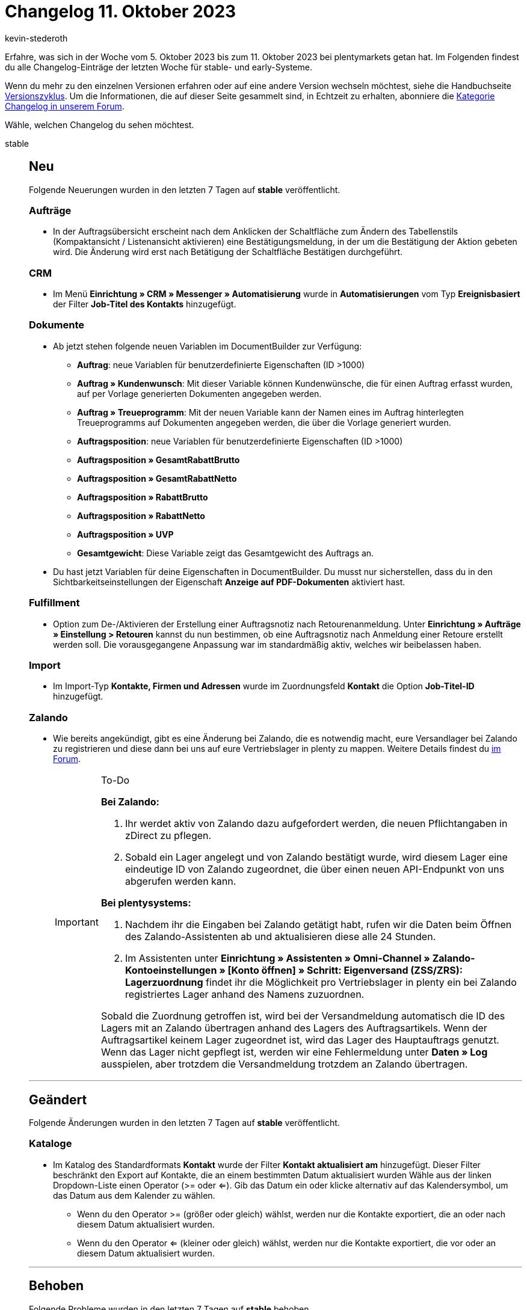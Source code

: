 = Changelog 11. Oktober 2023
:author: kevin-stederoth
:sectnums!:
:page-index: false
:page-aliases: ROOT:changelog.adoc
:startWeekDate: 5. Oktober 2023
:endWeekDate: 11. Oktober 2023

// Ab diesem Eintrag weitermachen: https://forum.plentymarkets.com/t/documentbuilder-und-nummernkreise-laendername-documentbuilder-and-numberranges-country-names/739903
// Auch folgenden Eintrag beachten: https://forum.plentymarkets.com/t/decathlon-html-texte-werden-automatisch-in-markdown-umgewandelt-html-texts-are-automatically-converted-into-markdown/739878

Erfahre, was sich in der Woche vom {startWeekDate} bis zum {endWeekDate} bei plentymarkets getan hat. Im Folgenden findest du alle Changelog-Einträge der letzten Woche für stable- und early-Systeme.

Wenn du mehr zu den einzelnen Versionen erfahren oder auf eine andere Version wechseln möchtest, siehe die Handbuchseite xref:business-entscheidungen:versionszyklus.adoc#[Versionszyklus]. Um die Informationen, die auf dieser Seite gesammelt sind, in Echtzeit zu erhalten, abonniere die link:https://forum.plentymarkets.com/c/changelog[Kategorie Changelog in unserem Forum^].

Wähle, welchen Changelog du sehen möchtest.

[tabs]
====
stable::
+
--

:version: stable

[discrete]
== Neu

Folgende Neuerungen wurden in den letzten 7 Tagen auf *{version}* veröffentlicht.

[discrete]
=== Aufträge

* In der Auftragsübersicht erscheint nach dem Anklicken der Schaltfläche zum Ändern des Tabellenstils (Kompaktansicht / Listenansicht aktivieren) eine Bestätigungsmeldung, in der um die Bestätigung der Aktion gebeten wird. Die Änderung wird erst nach Betätigung der Schaltfläche Bestätigen durchgeführt.

[discrete]
=== CRM

* Im Menü *Einrichtung » CRM » Messenger » Automatisierung* wurde in *Automatisierungen* vom Typ *Ereignisbasiert* der Filter *Job-Titel des Kontakts* hinzugefügt.

[discrete]
=== Dokumente

* Ab jetzt stehen folgende neuen Variablen im DocumentBuilder zur Verfügung:
** *Auftrag*: neue Variablen für benutzerdefinierte Eigenschaften (ID >1000)
** *Auftrag » Kundenwunsch*: Mit dieser Variable können Kundenwünsche, die für einen Auftrag erfasst wurden, auf per Vorlage generierten Dokumenten angegeben werden.
** *Auftrag » Treueprogramm*: Mit der neuen Variable kann der Namen eines im Auftrag hinterlegten Treueprogramms auf Dokumenten angegeben werden, die über die Vorlage generiert wurden.
** *Auftragsposition*:  neue Variablen für benutzerdefinierte Eigenschaften (ID >1000)
** *Auftragsposition » GesamtRabattBrutto*
** *Auftragsposition » GesamtRabattNetto*
** *Auftragsposition » RabattBrutto*
** *Auftragsposition » RabattNetto*
** *Auftragsposition » UVP*
** *Gesamtgewicht*: Diese Variable zeigt das Gesamtgewicht des Auftrags an.
* Du hast jetzt Variablen für deine Eigenschaften in DocumentBuilder. Du musst nur sicherstellen, dass du in den Sichtbarkeitseinstellungen der Eigenschaft *Anzeige auf PDF-Dokumenten* aktiviert hast.

[discrete]
=== Fulfillment

* Option zum De-/Aktivieren der Erstellung einer Auftragsnotiz nach Retourenanmeldung. Unter *Einrichtung » Aufträge » Einstellung > Retouren* kannst du nun bestimmen, ob eine Auftragsnotiz nach Anmeldung einer Retoure erstellt werden soll. Die vorausgegangene Anpassung war im standardmäßig aktiv, welches wir beibelassen haben.

[discrete]
=== Import

* Im Import-Typ *Kontakte, Firmen und Adressen* wurde im Zuordnungsfeld *Kontakt* die Option *Job-Titel-ID* hinzugefügt.

[discrete]
=== Zalando

* Wie bereits angekündigt, gibt es eine Änderung bei Zalando, die es notwendig macht, eure Versandlager bei Zalando zu registrieren und diese dann bei uns auf eure Vertriebslager in plenty zu mappen. Weitere Details findest du link:https://forum.plentymarkets.com/t/zalando-versandmeldung-neue-pflichtangabe-ausgangslager-shipping-confirmation-new-requirement-outbound-warehouse/735666#de-de-de-1[im Forum^].
+
[IMPORTANT]
.To-Do
======
*Bei Zalando:*

. Ihr werdet aktiv von Zalando dazu aufgefordert werden, die neuen Pflichtangaben in zDirect zu pflegen.
. Sobald ein Lager angelegt und von Zalando bestätigt wurde, wird diesem Lager eine eindeutige ID von Zalando zugeordnet, die über einen neuen API-Endpunkt von uns abgerufen werden kann.

*Bei plentysystems:*

. Nachdem ihr die Eingaben bei Zalando getätigt habt, rufen wir die Daten beim Öffnen des Zalando-Assistenten ab und aktualisieren diese alle 24 Stunden.
. Im Assistenten unter *Einrichtung » Assistenten » Omni-Channel » Zalando-Kontoeinstellungen » [Konto öffnen] » Schritt: Eigenversand (ZSS/ZRS): Lagerzuordnung* findet ihr die Möglichkeit pro Vertriebslager in plenty ein bei Zalando registriertes Lager anhand des Namens zuzuordnen.

Sobald die Zuordnung getroffen ist, wird bei der Versandmeldung automatisch die ID des Lagers mit an Zalando übertragen anhand des Lagers des Auftragsartikels. Wenn der Auftragsartikel keinem Lager zugeordnet ist, wird das Lager des Hauptauftrags genutzt. Wenn das Lager nicht gepflegt ist, werden wir eine Fehlermeldung unter *Daten » Log* ausspielen, aber trotzdem die Versandmeldung trotzdem an Zalando übertragen.
======

'''

[discrete]
== Geändert

Folgende Änderungen wurden in den letzten 7 Tagen auf *{version}* veröffentlicht.

[discrete]
=== Kataloge

* Im Katalog des Standardformats *Kontakt* wurde der Filter *Kontakt aktualisiert am* hinzugefügt. Dieser Filter beschränkt den Export auf Kontakte, die an einem bestimmten Datum aktualisiert wurden Wähle aus der linken Dropdown-Liste einen Operator (>= oder <=). Gib das Datum ein oder klicke alternativ auf das Kalendersymbol, um das Datum aus dem Kalender zu wählen.
** Wenn du den Operator >= (größer oder gleich) wählst, werden nur die Kontakte exportiert, die an oder nach diesem Datum aktualisiert wurden.
** Wenn du den Operator <= (kleiner oder gleich) wählst, werden nur die Kontakte exportiert, die vor oder an diesem Datum aktualisiert wurden.

'''

[discrete]
== Behoben

Folgende Probleme wurden in den letzten 7 Tagen auf *{version}* behoben.

[discrete]
=== Amazon

* Aufgrund eines Fehlers auf Seiten Amazon bei der Generierung von FBA-Auftragsberichten, wurden Berichte mit einem ungültigen Inhalt generiert. Der FBA-Auftragsimport war nicht in der Lage diese Berichte zu überspringen und blockierte den Auftragsimport. Der Prozess wurde angepasst, um diese Berichte zu überspringen.
* Aufgrund eines Fehlers wurde beim Amazon Bestandsabgleich eine durchschnittliche Lieferzeit von `0` übertragen, obwohl für die Einstellung *durchschnittliche Lieferzeit* die Option *nicht übertragen* gewählt wurde.

[discrete]
=== Artikel (Neue UI)

* Der Bilderupload in der neuen Artikel-UI findet nun nacheinander statt. Dadurch kann es nicht mehr passieren, dass unterschiedliche Bilder die selbe URL bekommen.
* Die Werkzeugleiste wurde nach dem Öffnen der MyView-Einstellungen manchmal nicht angezeigt. Dieses Verhalten haben wir korrigiert.

[discrete]
=== Aufträge

* In der Auftragssuche der Auftrag UI wurde der Filter *Herkunft* unter Umständen nicht korrekt angezeigt. Dies wurde behoben.
* In der neuen Auftrags-UI waren einige Spalten aus der Tabelle der Auftragspositionen nicht sichtbar, weil das Styling für die Tabellenspalten fehlte. Dies wurde behoben.
* In der Nachbestellung / Umbuchung / Abos, wurde bei der Tag-Auswahl nicht mehr der Name angezeigt sondern nur noch die ID dies wurde behoben.
* In der Gruppenfunktion in der Auftragsübersicht für Tag, wurde keine Tags in den Auswahlen angezeigt. Diese Problem wurde behoben.

[discrete]
=== CRM

* Bei einigen EmailBuilder-Vorlagen hatte die empfangene E-Mail bei der Vorschau in der Auftrags-UI und beim anschließenden Versand einen anderen Zeilenabstand als beim direkten Versand oder beim Versand aus Ereignissen. Dieses Verhalten wurde behoben.

[discrete]
=== Dokumente

* Die Variablen der Gruppe Zahlungsbedingungen funktionieren jetzt insofern korrekt, als dass, wenn ihr Wert gleich 0 ist, der Widget sie als leer erkennt und keinen entsprechenden Inhalt im Dokument anzeigen lässt.
* Wenn eine Variante eine Varianteneigenschaft vom Typ *Auswahl* jedoch ohne Wert besitzt, konnte dies dazu führen, dass keine Dokumente generiert werden konnten. Dieses Verhalten wude behoben.

[discrete]
=== Kaufland

* War ein Kaufland-Katalog aufgrund eines fehlenden Templates invalide, wurde der Cron `ProductUpdateCron` abgebrochen und es erfolgte kein Produktupdates-Upload an Kaufland. Ab sofort wird der betroffene Katalog deaktiviert und übersprungen, sodass im Anschluss der erfolgreiche Upload des Produktupdates erfolgt.

[discrete]
=== plentyBI

* Die Kennzahl *Aufträge (Live)* hat das Ergebnis `0` angezeigt, wenn der Filter *Lager* innerhalb der Kennzahlkonfiguration verwendet wurde. Dieses Verhalten wurde behoben, sodass wieder korrekte Ergebnisse angezeigt werden.

[discrete]
=== Prozesse

* In der Auftragssuche in den Prozessen wurden nicht immer alle zusammengehörenden Aufträge angezeigt. Dieses Verhalten wurde behoben.

--

early::
+
--

:version: early

[discrete]
== Neu

Folgende Neuerungen wurden in den letzten 7 Tagen auf *{version}* veröffentlicht.

[discrete]
=== Aufträge

* Bei der manuellen Auftragsanlage kann nun die externe Auftrags-ID angegeben werden.
* In der Detailansicht der Auftrag UI kann nun in der Übersicht der Skonto-Endbetrag angezeigt werden.
* Bundesland/Provinz wird in den Auftragsdetails im Adress-Widget und in der Auftragsübersicht (Kompaktansicht) im Tooltip der Adresse jetzt angezeigt.
* In der Auftragssuche der Auftrag-UI ist für den Eigner Filter jetzt der Operator *Existiert* verfügbar.
* In der Detailansicht der Auftrag UI ist es jetzt möglich die Lieferadresse als Rechnungsadresse und auch die Rechnungsadresse als Lieferadresse zu übernehmen.
* Die externe Rechnung und die externe Gutschrift sind jetzt in der Gruppenfunktion der Auftrags-UI verfügbar. Du kannst sie dann für das Zusammenführen von Dokumenten auswählen.

[discrete]
=== CRM

* Im Kontaktdatensatz im Bereich *Aufträge* findest du ab sofort einen Button, über den du in die Auftragsübersicht im Menü *Aufträge » Aufträge* gelangst. Dort sind die Aufträge des Kontakts bereits gefiltert.

[discrete]
=== Kataloge

Wir haben folgende Felder im Katalogformat *Artikel (Neu)* ergänzt.

ASIN:

* Land Name
* Land ID
* Wert
* Link ID
* Link Position

Moin:

* Land Name
* Land ID
* Wert
* Link ID
* Link Position

ePID:

* Land Name
* Land ID
* Wert
* Link ID
* Link Position

Barcode:

* Code
* Name
* ID

Artikel:

* Amazon FBA Plattform
* Amazon Produkttyp
* Zustand Name
* Zustand API Name
* Aktionsgutschein
* eBay Kategorie 1
* eBay Kategorie 2
* Listing-Vorlage ID
* eBay Shop Kategorie 1
* eBay Shop Kategorie 2
* Markierung 1
* Markierung 2
* Seriennummer
* Amazon FBA
* Versandpaket
* Abonnement
* Artikeltyp
* Herstellerlogo-URL
* max. Bestellmenge
* Erlöskonto
* Warentyp
* Shop-Aktion ID
* Shop-Aktion Name

[discrete]
=== MyView

* Ab jetzt hast du die Möglichkeit ein Abstandhalter-Element in deine Ansicht einzubauen, welches die anderen Elemente sichtbar voneinander trennt. Die Höhe des Elements lässt sich manuell einstellen und anpassen, die Breite ist vorgegeben und passt sich automatisch der Spaltenbreite an.

[discrete]
=== plentyBI

* Ab sofort kannst du Daten, die innerhalb einer Tabelle auf dem Dashboard dargestellt werden, im CSV-Format exportieren. Dazu haben wir eine neue Option im Kontextmenü für Tabellen hinzugefügt. Klicke auf Aktionen (drei-Punkte-Symbol) oben rechts an einer Tabelle und dann auf *CSV-Export*. Anschließend wird automatisch eine CSV-Datei mit den entsprechenden Daten heruntergeladen.

'''

[discrete]
== Geändert

Folgende Änderungen wurden in den letzten 7 Tagen auf *{version}* veröffentlicht.

[discrete]
=== CRM

* In der Kampagne im Bereich *E-Mail-Vorlage* wurde die Auswahl der Variable auf den Gutscheintyp *Gutschein* und die Gutscheinart *Aktionsgutschein* beschränkt. Das heißt, es ist ab sofort nicht mehr möglich, einen Wert für die E-Mail-Variable zu setzen, wenn die Kampagne nicht die zulässigen Kriterien erfüllt.

'''

[discrete]
== Behoben

Folgende Probleme wurden in den letzten 7 Tagen auf *{version}* behoben.

[discrete]
=== Aufträge

* Wenn in der Artikel bearbeiten UI Artikel in den Einkaufswagen gelegt wurden, traten aus folgendem Grund Performance-Probleme auf: Beim Verlassen von Eingabefeldern und beim Klicken auf Enter ohne in den Eingabefeldern Änderungen vorgenommen zu haben, wurde die Vorschau-Route mehrfach ausgelöst. Dieses Verhalten wurde behoben.
* Wenn in der Artikel bearbeiten UI Text- oder Zahlenangaben in der Tabelle Auftragspositionen geändert wurden, blieb das Speichern-Symbol inaktiv. Dies lag daran, dass der Preview-Call, der beim Verlassen der Eingabefelder ausgelöst werden sollte, nicht ausgeführt wurde. Dieses Verhalten wurde behoben.
* Das Feld *eBay Konto* in den Auftragsdetails wurde behoben, dass es jetzt immer den Verkäuferaccount anzeigt.
* Die Filter werden beim Wechseln vom Tab nicht mehr überschrieben.
* Die Herkunft mit der ID 100 wird nun in der Auswahl der Herkunft angezeigt und kann somit gesetzt werden.
* Beim Wechsel der Ansicht (Kompaktansicht, Tabellenansicht) wurden die Datumsfilter zurückgesetzt, die Filter bleiben jetzt bestehen.

[discrete]
=== CRM

* Beim Versuch, eine E-Mail-Vorlage über die Vorschau mit dem Dokument SEPA-Lastschriftmandat im Anhang zu versenden, trat ein Fehler auf. Dieser Fehler wurde behoben.
* Im EmailBuilder haben die Variablen *Gutschein-Code (1)* bis *Gutschein-Code (10)* keinen Wert in der versendeten E-Mail angezeigt, wenn die Variable als twig expression im Code-Widget des EmailBuilder eingefügt wurde (Beispiel: `{⁠{ globals.coupons.couponCode10 }⁠}`). Dieses Verhalten wurde behoben.
* Wenn man eine EmailBuilder-Vorlage versendet hat, die Nummernvariablen im Betreff enthielt, wurde die Nummernformatierung nicht korrekt ausgegeben. Dieses Verhalten wurde behoben.

'''

[discrete]
== Gelöscht

Folgende Funktionalität wurde in den letzten 7 Tagen auf *{version}* entfernt.

[discrete]
=== Amazon

* Der Assistent für die Amazon-Grundeinstellungen wurde entfernt, um auf den Umzug auf die neuen Amazon-Einstellungen vorzubereiten und den Wartungsaufwand zu reduzieren. Du kannst deine Einstellungen für Amazon-Benutzerkonten weiterhin im Menü *Einrichtung » Märkte » Amazon* setzen.

[discrete]
=== CRM

* Wie in diesem link:https://forum.plentymarkets.com/t/ankuendigung-eol-kalender/731674/3[Beitrag^] angekündigt, wurde der Kalender aus dem Menü *plentymarkets Logo (Start) » Kalender* entfernt.

--

Plugin-Updates::
+
--
Folgende Plugins wurden in den letzten 7 Tagen in einer neuen Version auf plentyMarketplace veröffentlicht:

.Plugin-Updates
[cols="2, 1, 2"]
|===
|Plugin-Name |Version |To-do

|link:https://marketplace.plentymarkets.com/sendinblue_6924[Sendinblue]
|1.0.9
|-

|===

Wenn du dir weitere neue oder aktualisierte Plugins anschauen möchtest, findest du eine link:https://marketplace.plentymarkets.com/plugins?sorting=variation.createdAt_desc&page=1&items=50[Übersicht direkt auf plentyMarketplace^].

--

====

